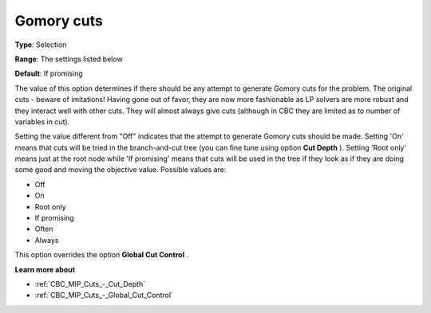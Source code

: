 .. _CBC_MIP_Cuts_-_Gomory_Cuts:


Gomory cuts
===========



**Type**:	Selection	

**Range**:	The settings listed below	

**Default**:	If promising	



The value of this option determines if there should be any attempt to generate Gomory cuts for the problem. The original cuts - beware of imitations! Having gone out of favor, they are now more fashionable as LP solvers are more robust and they interact well with other cuts. They will almost always give cuts (although in CBC they are limited as to number of variables in cut).



Setting the value different from "Off" indicates that the attempt to generate Gomory cuts should be made. Setting 'On' means that cuts will be tried in the branch-and-cut tree (you can fine tune using option **Cut Depth** ). Setting 'Root only' means just at the root node while 'If promising' means that cuts will be used in the tree if they look as if they are doing some good and moving the objective value. Possible values are:



*	Off
*	On
*	Root only
*	If promising
*	Often
*	Always




This option overrides the option **Global Cut Control** .





**Learn more about** 

*	:ref:`CBC_MIP_Cuts_-_Cut_Depth`  
*	:ref:`CBC_MIP_Cuts_-_Global_Cut_Control`  
